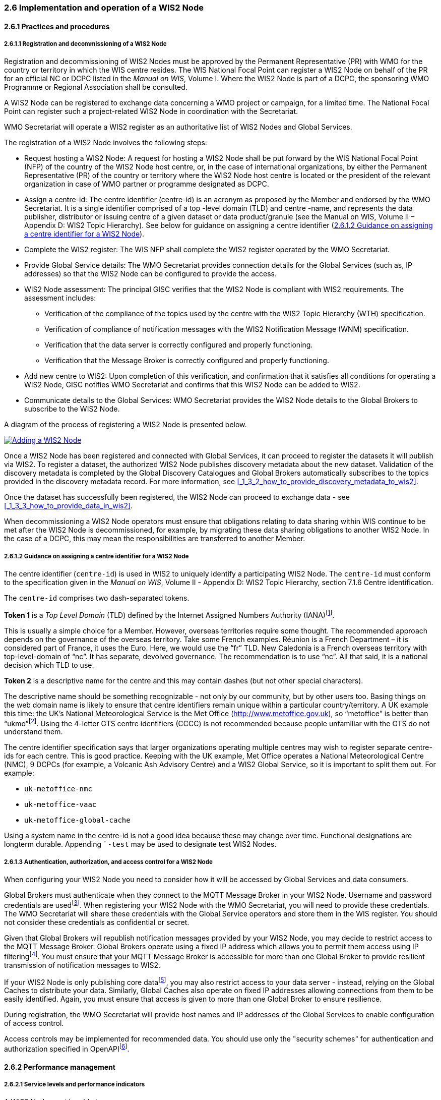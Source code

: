 === 2.6 Implementation and operation of a WIS2 Node

==== 2.6.1 Practices and procedures

===== 2.6.1.1 Registration and decommissioning of a WIS2 Node

Registration and decommissioning of WIS2 Nodes must be approved by the Permanent Representative (PR) with WMO for the country or territory in which the WIS centre resides. The WIS National Focal Point can register a WIS2 Node on behalf of the PR for an official NC or DCPC listed in the _Manual on WIS_, Volume I. Where the WIS2 Node is part of a DCPC, the sponsoring WMO Programme or Regional Association shall be consulted.

A WIS2 Node can be registered to exchange data concerning a WMO project or campaign, for a limited time. The National Focal Point can register such a project-related WIS2 Node in coordination with the Secretariat.

WMO Secretariat will operate a WIS2 register as an authoritative list of WIS2 Nodes and Global Services. 

The registration of a WIS2 Node involves the following steps:

* Request hosting a WIS2 Node: A request for hosting a WIS2 Node shall be put forward by the WIS National Focal Point (NFP) of the country of the WIS2 Node host centre, or, in the case of international organizations, by either the Permanent Representative (PR) of the country or territory where the WIS2 Node host centre is located or the president of the relevant organization in case of WMO partner or programme designated as DCPC.

* Assign a centre-id: The centre identifier (centre-id) is an acronym as proposed by the Member and endorsed by the WMO Secretariat. It is a single identifier comprised of a top -level domain (TLD) and centre -name, and represents the data publisher, distributor or issuing centre of a given dataset or data product/granule (see the Manual on WIS, Volume II – Appendix D: WIS2 Topic Hierarchy). See below for guidance on assigning a centre identifier 
(<<_2_6_1_2_guidance_on_assigning_a_centre_identifier_for_a_wis2_node>>).

* Complete the WIS2 register: The WIS NFP shall complete the WIS2 register operated by the WMO Secretariat.
* Provide Global Service details: The WMO Secretariat provides connection details for the Global Services (such as, IP addresses) so that the WIS2 Node can be configured to provide the access. 
* WIS2 Node assessment: The principal GISC verifies that the WIS2 Node is compliant with WIS2 requirements. The assessment includes:
  - Verification of the compliance of the topics used by the centre with the WIS2 Topic Hierarchy (WTH) specification.
  - Verification of compliance of notification messages with the WIS2 Notification Message (WNM) specification.
  - Verification that the data server is correctly configured and properly functioning.
  - Verification that the Message Broker is correctly configured and properly functioning.
* Add new centre to WIS2: Upon completion of this verification, and confirmation that it satisfies all conditions for operating a WIS2 Node, GISC notifies WMO Secretariat and confirms that this WIS2 Node can be added to WIS2.
* Communicate details to the Global Services: WMO Secretariat provides the WIS2 Node details to the Global Brokers to subscribe to the WIS2 Node.

A diagram of the process of registering a WIS2 Node is presented below.

image::images/add-wis2node.png[Adding a WIS2 Node,link=images/add-wis2node.png]

Once a WIS2 Node has been registered and connected with Global Services, it can proceed to register the datasets it will publish via WIS2. To register a dataset, the authorized WIS2 Node publishes discovery metadata about the new dataset. Validation of the discovery metadata is completed by the Global Discovery Catalogues and Global Brokers automatically subscribes to the topics provided in the discovery metadata record. For more information, see <<_1_3_2_how_to_provide_discovery_metadata_to_wis2>>.

Once the dataset has successfully been registered, the WIS2 Node can proceed to exchange data - see 
<<_1_3_3_how_to_provide_data_in_wis2>>.

When decommissioning a WIS2 Node operators must ensure that obligations relating to data sharing within WIS continue to be met after the WIS2 Node is decommissioned, for example, by migrating these data sharing obligations to another WIS2 Node. In the case of a DCPC, this may mean the responsibilities are transferred to another Member.

===== 2.6.1.2 Guidance on assigning a centre identifier for a WIS2 Node

The centre identifier (``centre-id``) is used in WIS2 to uniquely identify a participating WIS2 Node. The ``centre-id`` must conform to the specification given in the _Manual on WIS_, Volume II - Appendix D: WIS2 Topic Hierarchy, section 7.1.6 Centre identification.

The ``centre-id`` comprises two dash-separated tokens.

*Token 1* is a _Top Level Domain_ (TLD) defined by the Internet Assigned Numbers Authority (IANA)footnote:[IANA Top Level Domains https://data.iana.org/TLD].

This is usually a simple choice for a Member. However, overseas territories require some thought. The recommended approach depends on the governance of the overseas territory. Take some French examples. Réunion is a French Department – it is considered part of France, it uses the Euro. Here, we would use the “fr” TLD. New Caledonia is a French overseas territory with top-level-domain of “nc”. It has separate, devolved governance. The recommendation is to use “nc”. All that said, it is a national decision which TLD to use.

*Token 2* is a descriptive name for the centre and this may contain dashes (but not other special characters).
 
The descriptive name should be something recognizable - not only by our community, but by other users too. Basing things on the web domain name is likely to ensure that centre identifiers remain unique within a particular country/territory. A UK example this time: the UK's National Meteorological Service is the Met Office (http://www.metoffice.gov.uk), so “metoffice” is better than “ukmo”footnote:[The “.gov” part of the domain name is superfluous for the purposes of WIS2. There is nothing preventing its use, but it does not add any value.]. Using the 4-letter GTS centre identifiers (CCCC) is not recommended because people unfamiliar with the GTS do not understand them.

The centre identifier specification says that larger organizations operating multiple centres may wish to register separate centre-ids for each centre. This is good practice. Keeping with the UK example, Met Office operates a National Meteorological Centre (NMC), 9 DCPCs (for example, a Volcanic Ash Advisory Centre) and a WIS2 Global Service, so it is important to split them out. For example:

* ``uk-metoffice-nmc``
* ``uk-metoffice-vaac``
* ``uk-metoffice-global-cache``  
 
Using a system name in the centre-id is not a good idea because these may change over time. Functional designations are longterm durable. Appending ```-test`` may be used to designate test WIS2 Nodes.

===== 2.6.1.3 Authentication, authorization, and access control for a WIS2 Node

When configuring your WIS2 Node you need to consider how it will be accessed by Global Services and data consumers.

Global Brokers must authenticate when they connect to the MQTT Message Broker in your WIS2 Node. Username and password credentials are usedfootnote:[The default connection credentials for a WIS2 Node Message Broker are username ``everyone`` and password ``everyone``. WIS2 Node operators should choose credentials that meet their local policies (for example, password complexity).]. When registering your WIS2 Node with the WMO Secretariat, you will need to provide these credentials. The WMO Secretariat will share these credentials with the Global Service operators and store them in the WIS register. You should not consider these credentials as confidential or secret.

Given that Global Brokers will republish notification messages provided by your WIS2 Node, you may decide to restrict access to the MQTT Message Broker. Global Brokers operate using a fixed IP address which allows you to permit them access using IP filteringfootnote:[In WIS2 the IP addresses are used to determine the origin of connections and therefore confer trust to remote systems. It is well documented that IP addresses can be hi-jacked and that there are alternative, more sophisticated, mechanisms available for reliably determining the origin of connections requests, such as Public Key Infrastructure (PKI). However, the complexities of such implementation would introduce a barrier to Member's participation in WIS2. IP addresses are considered to provide an adequate level of trust for the purposes of WIS2: distributing publicly accessible data and messages.]. You must ensure that your MQTT Message Broker is accessible for more than one Global Broker to provide resilient transmission of notification messages to WIS2.

If your WIS2 Node is only publishing core datafootnote:[In some cases, WIS2 Nodes will need to serve core data directly (see <<_1_3_3_5_considerations_when_providing_core_data_in_wis2>>). In these situations, the WIS2 Node data server must remain publicly accessible.], you may also restrict access to your data server - instead, relying on the Global Caches to distribute your data. Similarly, Global Caches also operate on fixed IP addresses allowing connections from them to be easily identified. Again, you must ensure that access is given to more than one Global Broker to ensure resilience.

During registration, the WMO Secretariat will provide host names and IP addresses of the Global Services to enable configuration of access control.

Access controls may be implemented for recommended data. You should use only the "security schemes" for authentication and authorization specified in OpenAPIfootnote:[OpenAPI Security Scheme Object: https://spec.openapis.org/oas/v3.1.0#security-scheme-object].

==== 2.6.2 Performance management

===== 2.6.2.1 Service levels and performance indicators

A WIS2 Node must be able to:

- Publish datasets and compliant metadata and discovery metadata
  * Publish metadata to the Global Data Catalogue
  * Publish core data to the Global Cache
  * Publish data for consumer access
  * Publish data embedded in a message (such as, Common Alerting Protocol (CAP) warnings)
  * Receive metadata publication errors from the Global Data Catalogue
  * Provide metadata with topics to Global Brokers

===== 2.6.2.2 System performance metrics

If contacted by the Global Monitor via GISC for a performance issue, the WIS2 Node should provide metrics to the GISC and Global Monitor when service is restored to indicate the resolution of the issue.

==== 2.6.3 WIS2 Node reference implementation: WIS2 in a box

To provide a WIS2 Node, Members may use whichever software components they consider most appropriate to comply with WIS2 technical regulations.

To assist Members participating in WIS2, a free and open-source reference implementation is available for use.  WIS2 in a box (wis2box) implements the requirements of a WIS2 Node in as well as additional enhancements. The wis2box builds on mature and robust free and open-source software components that are widely adopted for operational use.

The wis2box provides functionality required for both data publisher and data consumer roles. It provides the following technical functions:

* Configuration, generation and publication of data (real-time or archive) and metadata to WIS2, compliant to WIS2 Node requirements
* MQTT Message Broker and notification message publication (subscribe)
* HTTP object storage and raw data access (download)
* Station metadata curation/editing tools (user interface)
* Discovery metadata curation/editing tools (user interface)
* Data entry tools (user interface)
* OGC API server, providing dynamic APIs for discovery, access, visualization and processing functionality (APIs)
* Extensible data "pipelines", allowing for transformation, processing and publishing of additional data types
* Provision of system performance and data availability metrics
* Access control for recommended data publication, as required
* Subscription to notifications and and download of WIS data from Global Services
* Modular design, allowing for extending to meet additional requirements or integration with existing data management systems

Project documentation can be found at https://docs.wis2box.wis.wmo.int.

The wis2box is managed as a free and open source project.  Source code, issue tracking and discussions are hosted openly on GitHub: https://docs.wis2box.wis.wmo.int.